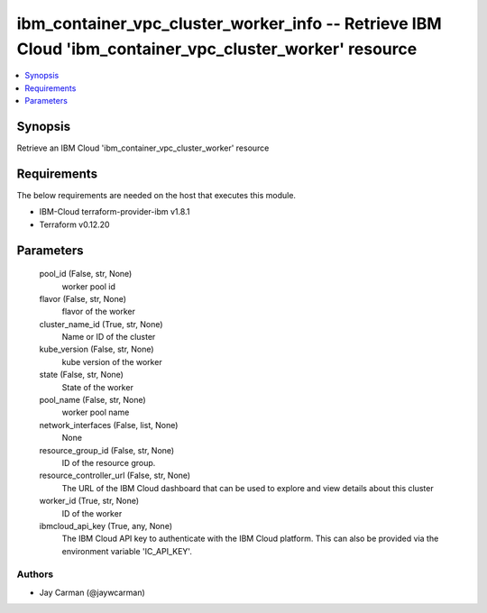 
ibm_container_vpc_cluster_worker_info -- Retrieve IBM Cloud 'ibm_container_vpc_cluster_worker' resource
=======================================================================================================

.. contents::
   :local:
   :depth: 1


Synopsis
--------

Retrieve an IBM Cloud 'ibm_container_vpc_cluster_worker' resource



Requirements
------------
The below requirements are needed on the host that executes this module.

- IBM-Cloud terraform-provider-ibm v1.8.1
- Terraform v0.12.20



Parameters
----------

  pool_id (False, str, None)
    worker pool id


  flavor (False, str, None)
    flavor of the worker


  cluster_name_id (True, str, None)
    Name or ID of the cluster


  kube_version (False, str, None)
    kube version of the worker


  state (False, str, None)
    State of the worker


  pool_name (False, str, None)
    worker pool name


  network_interfaces (False, list, None)
    None


  resource_group_id (False, str, None)
    ID of the resource group.


  resource_controller_url (False, str, None)
    The URL of the IBM Cloud dashboard that can be used to explore and view details about this cluster


  worker_id (True, str, None)
    ID of the worker


  ibmcloud_api_key (True, any, None)
    The IBM Cloud API key to authenticate with the IBM Cloud platform. This can also be provided via the environment variable 'IC_API_KEY'.













Authors
~~~~~~~

- Jay Carman (@jaywcarman)


